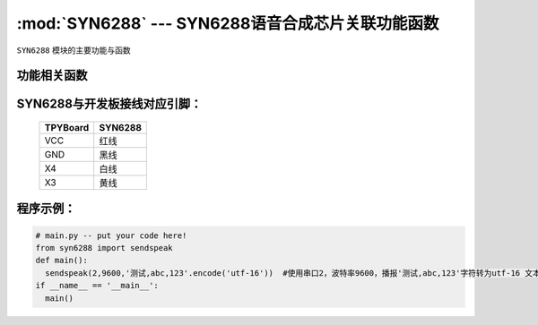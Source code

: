 :mod:`SYN6288` --- SYN6288语音合成芯片关联功能函数
=============================================

.. module:: SYN6288
   :synopsis: SYN6288语音合成芯片关联功能函数

``SYN6288`` 模块的主要功能与函数

功能相关函数
----------------------

.. function:: sendspeak(uart,baud,data)

   语音合成且播报函数，输入参数uart为串口号,baud为波特率,data为要播报的字符


SYN6288与开发板接线对应引脚：
-------------------------------


		+------------+---------+
		| TPYBoard   | SYN6288 |
		+============+=========+
		| VCC        | 红线    |
		+------------+---------+
		| GND        | 黑线    |
		+------------+---------+
		| X4         | 白线    |
		+------------+---------+
		| X3         | 黄线    |
		+------------+---------+

程序示例：
----------

.. code-block:: python

  # main.py -- put your code here!
  from syn6288 import sendspeak
  def main():
    sendspeak(2,9600,'测试,abc,123'.encode('utf-16'))  #使用串口2，波特率9600，播报'测试,abc,123'字符转为utf-16 文本编码使用gbk格式
  if __name__ == '__main__':
    main()